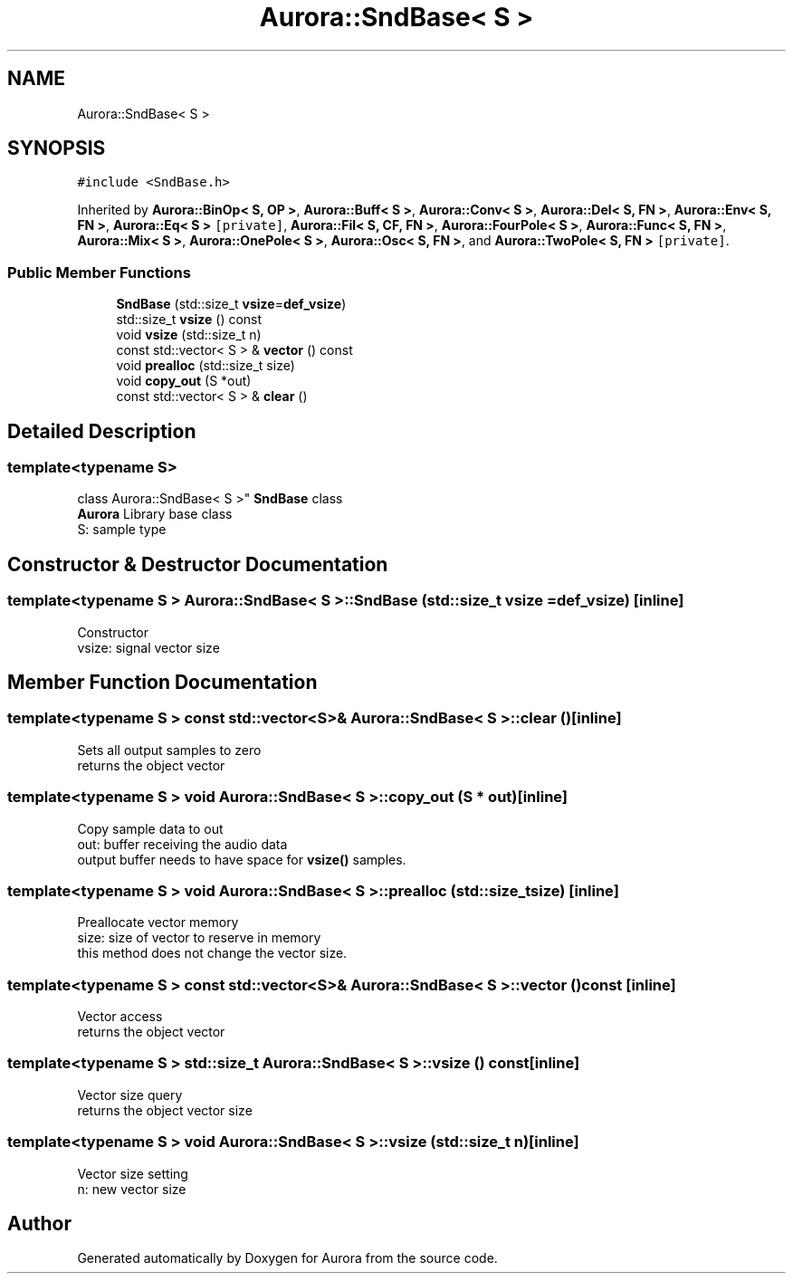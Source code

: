 .TH "Aurora::SndBase< S >" 3 "Sun Jan 2 2022" "Version 0.1" "Aurora" \" -*- nroff -*-
.ad l
.nh
.SH NAME
Aurora::SndBase< S >
.SH SYNOPSIS
.br
.PP
.PP
\fC#include <SndBase\&.h>\fP
.PP
Inherited by \fBAurora::BinOp< S, OP >\fP, \fBAurora::Buff< S >\fP, \fBAurora::Conv< S >\fP, \fBAurora::Del< S, FN >\fP, \fBAurora::Env< S, FN >\fP, \fBAurora::Eq< S >\fP\fC [private]\fP, \fBAurora::Fil< S, CF, FN >\fP, \fBAurora::FourPole< S >\fP, \fBAurora::Func< S, FN >\fP, \fBAurora::Mix< S >\fP, \fBAurora::OnePole< S >\fP, \fBAurora::Osc< S, FN >\fP, and \fBAurora::TwoPole< S, FN >\fP\fC [private]\fP\&.
.SS "Public Member Functions"

.in +1c
.ti -1c
.RI "\fBSndBase\fP (std::size_t \fBvsize\fP=\fBdef_vsize\fP)"
.br
.ti -1c
.RI "std::size_t \fBvsize\fP () const"
.br
.ti -1c
.RI "void \fBvsize\fP (std::size_t n)"
.br
.ti -1c
.RI "const std::vector< S > & \fBvector\fP () const"
.br
.ti -1c
.RI "void \fBprealloc\fP (std::size_t size)"
.br
.ti -1c
.RI "void \fBcopy_out\fP (S *out)"
.br
.ti -1c
.RI "const std::vector< S > & \fBclear\fP ()"
.br
.in -1c
.SH "Detailed Description"
.PP 

.SS "template<typename S>
.br
class Aurora::SndBase< S >"
\fBSndBase\fP class 
.br
\fBAurora\fP Library base class 
.br
S: sample type 
.SH "Constructor & Destructor Documentation"
.PP 
.SS "template<typename S > \fBAurora::SndBase\fP< S >::\fBSndBase\fP (std::size_t vsize = \fC\fBdef_vsize\fP\fP)\fC [inline]\fP"
Constructor 
.br
vsize: signal vector size 
.SH "Member Function Documentation"
.PP 
.SS "template<typename S > const std::vector<S>& \fBAurora::SndBase\fP< S >::clear ()\fC [inline]\fP"
Sets all output samples to zero 
.br
returns the object vector 
.SS "template<typename S > void \fBAurora::SndBase\fP< S >::copy_out (S * out)\fC [inline]\fP"
Copy sample data to out 
.br
out: buffer receiving the audio data 
.br
output buffer needs to have space for \fBvsize()\fP samples\&. 
.SS "template<typename S > void \fBAurora::SndBase\fP< S >::prealloc (std::size_t size)\fC [inline]\fP"
Preallocate vector memory 
.br
size: size of vector to reserve in memory 
.br
this method does not change the vector size\&. 
.SS "template<typename S > const std::vector<S>& \fBAurora::SndBase\fP< S >::vector () const\fC [inline]\fP"
Vector access 
.br
returns the object vector 
.SS "template<typename S > std::size_t \fBAurora::SndBase\fP< S >::vsize () const\fC [inline]\fP"
Vector size query 
.br
returns the object vector size 
.SS "template<typename S > void \fBAurora::SndBase\fP< S >::vsize (std::size_t n)\fC [inline]\fP"
Vector size setting 
.br
n: new vector size 

.SH "Author"
.PP 
Generated automatically by Doxygen for Aurora from the source code\&.
